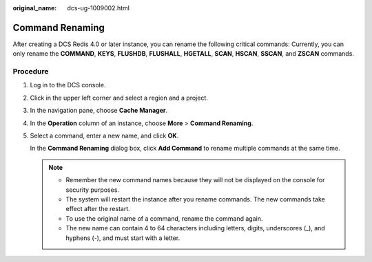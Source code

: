 :original_name: dcs-ug-1009002.html

.. _dcs-ug-1009002:

Command Renaming
================

After creating a DCS Redis 4.0 or later instance, you can rename the following critical commands: Currently, you can only rename the **COMMAND**, **KEYS**, **FLUSHDB**, **FLUSHALL**, **HGETALL**, **SCAN**, **HSCAN**, **SSCAN**, and **ZSCAN** commands.

Procedure
---------

#. Log in to the DCS console.

#. Click |image1| in the upper left corner and select a region and a project.

#. In the navigation pane, choose **Cache Manager**.

#. In the **Operation** column of an instance, choose **More** > **Command Renaming**.

#. Select a command, enter a new name, and click **OK**.

   In the **Command Renaming** dialog box, click **Add Command** to rename multiple commands at the same time.

   .. note::

      -  Remember the new command names because they will not be displayed on the console for security purposes.
      -  The system will restart the instance after you rename commands. The new commands take effect after the restart.
      -  To use the original name of a command, rename the command again.
      -  The new name can contain 4 to 64 characters including letters, digits, underscores (_), and hyphens (-), and must start with a letter.

.. |image1| image:: /_static/images/en-us_image_0000001148603248.png

